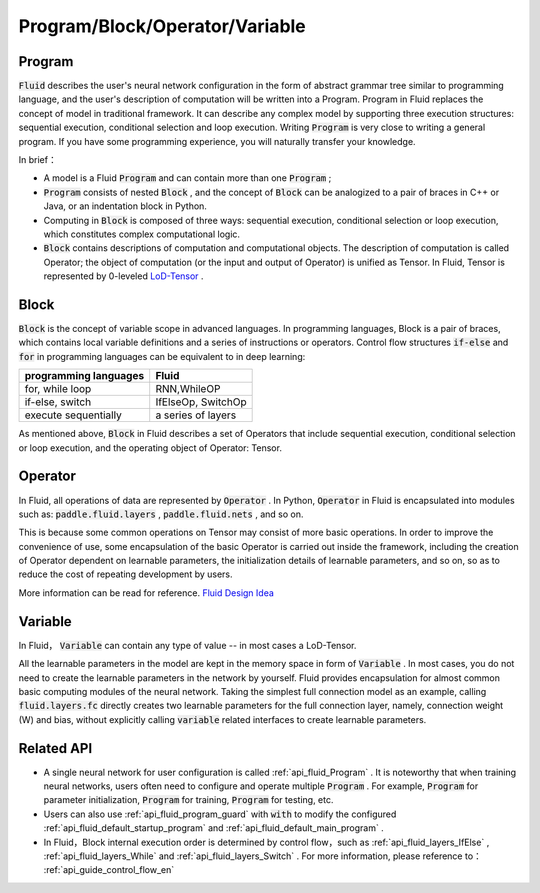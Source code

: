 .. _api_guide_Program_en:

###############################
Program/Block/Operator/Variable
###############################

==================
Program
==================

:code:`Fluid` describes the user's neural network configuration in the form of abstract grammar tree similar to programming language, and the user's description of computation will be written into a Program. Program in Fluid replaces the concept of model in traditional framework. It can describe any complex model by supporting three execution structures: sequential execution, conditional selection and loop execution. Writing :code:`Program` is very close to writing a general program. If you have some programming experience, you will naturally transfer your knowledge.

In brief：

* A model is a Fluid :code:`Program`  and can contain more than one :code:`Program` ;

* :code:`Program` consists of nested :code:`Block` , and the concept of :code:`Block` can be analogized to a pair of braces in C++ or Java, or an indentation block in Python.


* Computing in :code:`Block` is composed of three ways: sequential execution, conditional selection or loop execution, which constitutes complex computational logic.


* :code:`Block` contains descriptions of computation and computational objects. The description of computation is called Operator; the object of computation (or the input and output of Operator) is unified as Tensor. In Fluid, Tensor is represented by 0-leveled `LoD-Tensor <http://paddlepaddle.org/documentation/docs/zh/1.2/user_guides/howto/prepare_data/lod_tensor.html#permalink-4-lod-tensor>`_ .


=========
Block
=========

:code:`Block` is the concept of variable scope in advanced languages. In programming languages, Block is a pair of braces, which contains local variable definitions and a series of instructions or operators. Control flow structures :code:`if-else` and :code:`for` in programming languages can be equivalent to in deep learning:

+----------------------+-------------------------+
| programming languages| Fluid                   |
+======================+=========================+
| for, while loop      | RNN,WhileOP             |
+----------------------+-------------------------+
| if-else, switch      | IfElseOp, SwitchOp      |
+----------------------+-------------------------+
| execute sequentially | a series of layers      | 
+----------------------+-------------------------+

As mentioned above,  :code:`Block` in Fluid describes a set of Operators that include sequential execution, conditional selection or loop execution, and the operating object of Operator: Tensor.



=============
Operator
=============

In Fluid, all operations of data are represented by :code:`Operator` . In Python, :code:`Operator` in Fluid is encapsulated into modules such as: :code:`paddle.fluid.layers` , :code:`paddle.fluid.nets` , and so on.

This is because some common operations on Tensor may consist of more basic operations. In order to improve the convenience of use, some encapsulation of the basic Operator is carried out inside the framework, including the creation of Operator dependent on learnable parameters, the initialization details of learnable parameters, and so on, so as to reduce the cost of repeating development by users.



More information can be read for reference. `Fluid Design Idea <../../advanced_usage/design_idea/fluid_design_idea.html>`_ 


=========
Variable
=========

In Fluid， :code:`Variable` can contain any type of value -- in most cases a LoD-Tensor.

All the learnable parameters in the model are kept in the memory space in form of :code:`Variable` . In most cases, you do not need to create the learnable parameters in the network by yourself. Fluid provides encapsulation for almost common basic computing modules of the neural network. Taking the simplest full connection model as an example, calling :code:`fluid.layers.fc` directly creates two learnable parameters for the full connection layer, namely, connection weight (W) and bias, without explicitly calling :code:`variable` related interfaces to create learnable parameters.

==================
Related API
==================


* A single neural network for user configuration is called :ref:`api_fluid_Program` . It is noteworthy that when training neural networks, users often need to configure and operate multiple :code:`Program` . For example,  :code:`Program` for parameter initialization, :code:`Program` for training,  :code:`Program` for testing, etc.


* Users can also use :ref:`api_fluid_program_guard` with :code:`with` to modify the configured :ref:`api_fluid_default_startup_program` and :ref:`api_fluid_default_main_program` .


* In Fluid，Block internal execution order is determined by control flow，such as :ref:`api_fluid_layers_IfElse` , :ref:`api_fluid_layers_While` and :ref:`api_fluid_layers_Switch` . For more information, please reference to： :ref:`api_guide_control_flow_en` 
